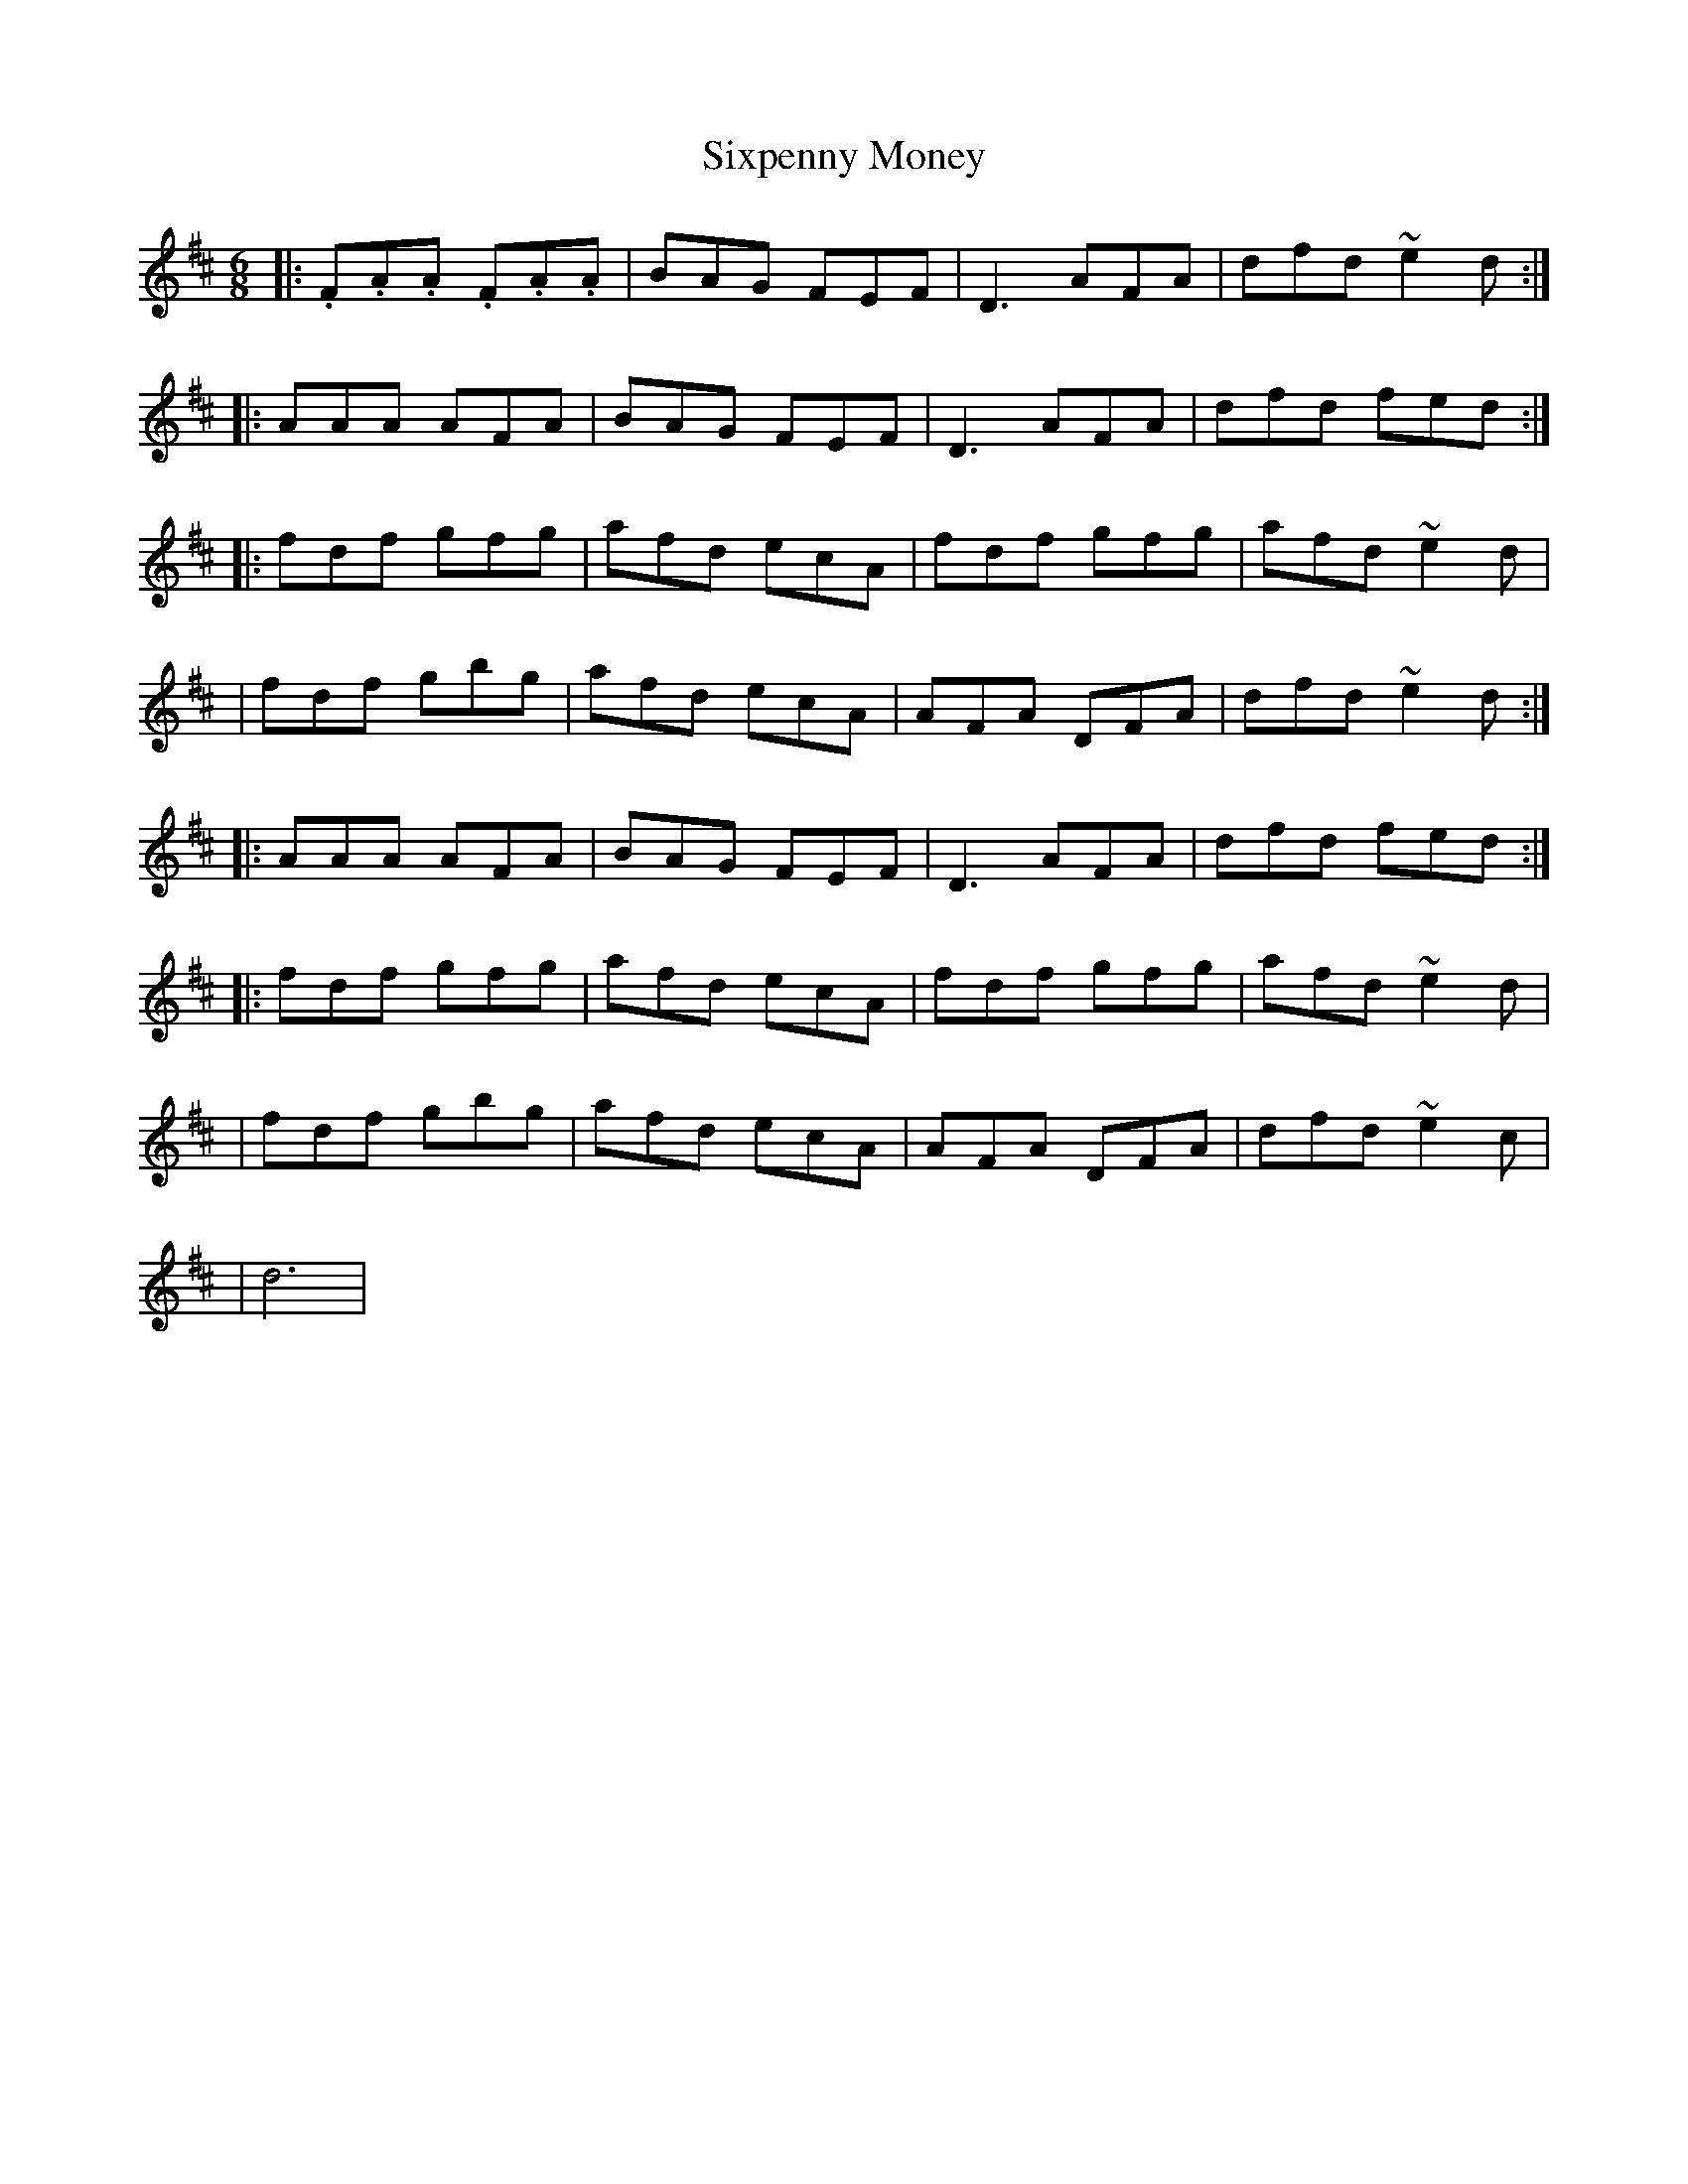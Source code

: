 X: 3
T: Sixpenny Money
Z: Ennischanter
S: https://thesession.org/tunes/387#setting27152
R: jig
M: 6/8
L: 1/8
K: Dmaj
|: .F.A.A .F.A.A | BAG FEF| D3 AFA| dfd ~e2d:|
|: AAA AFA|BAG FEF|D3 AFA|dfd fed :|
|: fdf gfg| afd ecA|fdf gfg| afd ~e2d|
|fdf gbg|afd ecA|AFA DFA|dfd ~e2d:|
|: AAA AFA|BAG FEF|D3 AFA|dfd fed :|
|: fdf gfg| afd ecA|fdf gfg| afd ~e2d|
|fdf gbg|afd ecA|AFA DFA|dfd ~e2c|
|d6|
